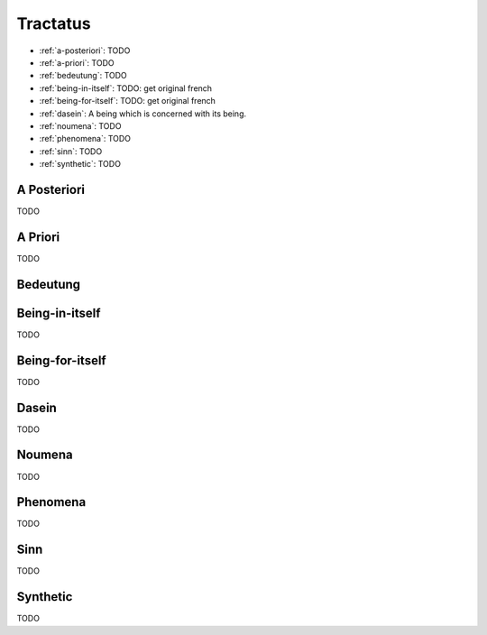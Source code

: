 .. _tractatus:

---------
Tractatus
---------

.. _esoteria:

- :ref:`a-posteriori`: TODO
- :ref:`a-priori`: TODO 
- :ref:`bedeutung`: TODO 
- :ref:`being-in-itself`: TODO: get original french
- :ref:`being-for-itself`: TODO: get original french
- :ref:`dasein`: A being which is concerned with its being.
- :ref:`noumena`: TODO
- :ref:`phenomena`: TODO
- :ref:`sinn`: TODO
- :ref:`synthetic`: TODO 

.. _a-posteriori:

A Posteriori
------------

TODO

.. _a-priori:

A Priori
--------

TODO 

.. _bedeutung: 

Bedeutung
---------

.. _being-in-itself:

Being-in-itself
---------------

TODO 

.. _being-for-itself:

Being-for-itself
----------------

TODO

.. _dasein:

Dasein
------

TODO

.. _noumena:

Noumena
-------

TODO

.. _phenomena:

Phenomena
---------

TODO

.. _sinn:

Sinn
----

TODO

.. _synthetic:

Synthetic
---------

TODO 